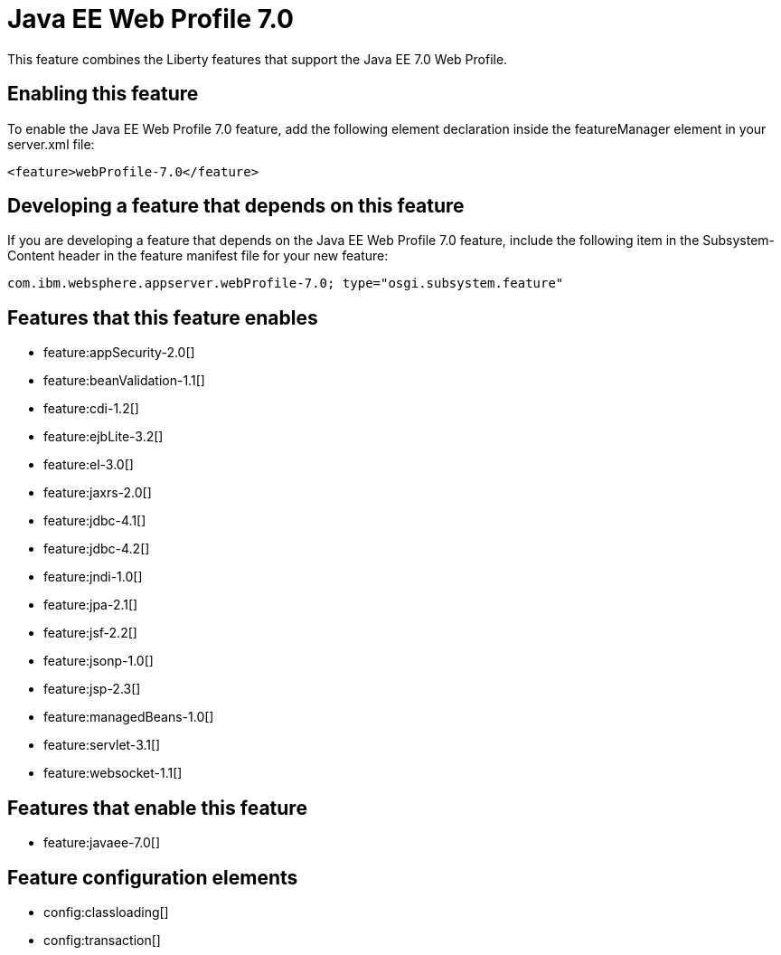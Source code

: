 = Java EE Web Profile 7.0
:stylesheet: ../feature.css
:linkcss: 
:nofooter: 

This feature combines the Liberty features that support the Java EE 7.0 Web Profile.

== Enabling this feature
To enable the Java EE Web Profile 7.0 feature, add the following element declaration inside the featureManager element in your server.xml file:


----
<feature>webProfile-7.0</feature>
----

== Developing a feature that depends on this feature
If you are developing a feature that depends on the Java EE Web Profile 7.0 feature, include the following item in the Subsystem-Content header in the feature manifest file for your new feature:


[source,]
----
com.ibm.websphere.appserver.webProfile-7.0; type="osgi.subsystem.feature"
----

== Features that this feature enables
* feature:appSecurity-2.0[]
* feature:beanValidation-1.1[]
* feature:cdi-1.2[]
* feature:ejbLite-3.2[]
* feature:el-3.0[]
* feature:jaxrs-2.0[]
* feature:jdbc-4.1[]
* feature:jdbc-4.2[]
* feature:jndi-1.0[]
* feature:jpa-2.1[]
* feature:jsf-2.2[]
* feature:jsonp-1.0[]
* feature:jsp-2.3[]
* feature:managedBeans-1.0[]
* feature:servlet-3.1[]
* feature:websocket-1.1[]

== Features that enable this feature
* feature:javaee-7.0[]

== Feature configuration elements
* config:classloading[]
* config:transaction[]
